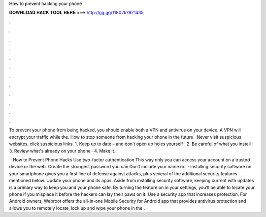 How to prevent hacking your phone



𝐃𝐎𝐖𝐍𝐋𝐎𝐀𝐃 𝐇𝐀𝐂𝐊 𝐓𝐎𝐎𝐋 𝐇𝐄𝐑𝐄 ===> http://gg.gg/11802k?921435



.



.



.



.



.



.



.



.



.



.



.



.

To prevent your phone from being hacked, you should enable both a VPN and antivirus on your device. A VPN will encrypt your traffic while the. How to stop someone from hacking your phone in the future · Never visit suspicious websites, click suspicious links. 1. Keep up to date – and don't open up holes yourself · 2. Be careful of what you install · 3. Review what's already on your phone · 4. Make it.

 · How to Prevent Phone Hacks Use two-factor authentication This way only you can access your account on a trusted device or the web. Create the strongest password you can Don’t include your name or.  · Installing security software on your smartphone gives you a first line of defense against attacks, plus several of the additional security features mentioned below. Update your phone and its apps. Aside from installing security software, keeping current with updates is a primary way to keep you and your phone safe. By turning the feature on in your settings, you’ll be able to locate your phone if you misplace it before the hackers can lay their paws on it. Use a security app that increases protection. For Android owners, Webroot offers the all-in-one Mobile Security for Android app that provides antivirus protection and allows you to remotely locate, lock up and wipe your phone in the .
